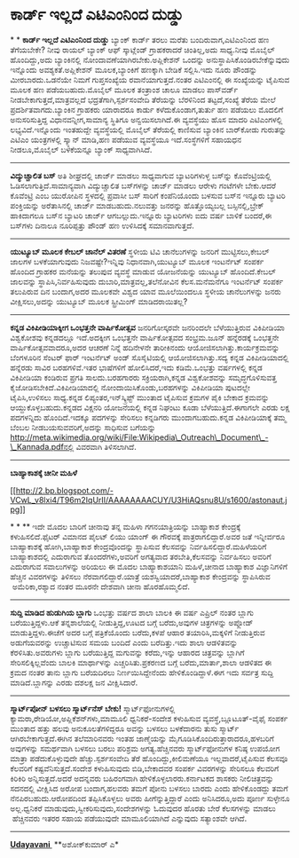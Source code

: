 * ಕಾರ್ಡ್ ಇಲ್ಲದೆ ಎಟಿಎಂನಿಂದ ದುಡ್ಡು

*
*
 *ಕಾರ್ಡ್ ಇಲ್ಲದೆ ಎಟಿಎಂನಿಂದ ದುಡ್ಡು*
 ಬ್ಯಾಂಕ್ ಕಾರ್ಡ್ ತರಲು ಮರೆತು ಬಂದಿರುವಾಗ,ಎಟಿಎಂನಿಂದ ಹಣ ತೆಗೆಯಬೇಕೇ? ನೀವು ರಾಯಲ್
ಬ್ಯಾಂಕ್ ಆಫ್ ಸ್ಕಾಟ್ಲೆಂಡ್ ಗ್ರಾಹಕರಾದರೆ ಚಿಂತಿಲ್ಲ,ಅದು ಸಾಧ್ಯ.ನೀವು ಮೊಬೈಲ್
ಹೊಂದಿದ್ದು,ಅದು ಬ್ಯಾಂಕಿನಲ್ಲಿ ನೋಂದಾವಣೆಯಾಗಿರಬೇಕು.ಅಪ್ಲಿಕೇಶನ್ ಒಂದನ್ನು
ಅನುಸ್ಥಾಪಿಸಿಕೊಂಡಿರಬೇಕೆನ್ನುವುದು ಇನ್ನೊಂದು ಅವಶ್ಯಕತೆ.ಅಪ್ಲಿಕೇಶನ್
ಮೂಲಕ,ಬ್ಯಾಂಕಿಗೆ ಹಣಕ್ಕಾಗಿ ಬೇಡಿಕೆ ಸಲ್ಲಿಸಿ.ಇದು ನೂರು ಪೌಂಡನ್ನು ಮೀರಬಾರದು.ಒಡನೆಯೇ
ನಿಮಗೆ ಗುಪ್ತಸಂಖ್ಯೆಯ ರವಾನೆಯಾಗುತ್ತದೆ.ನಂತರ ಎಟಿಎಂನಲ್ಲಿ ಈ ಸಂಖ್ಯೆಯನ್ನು ಟೈಪಿಸುವ
ಮೂಲಕ ಹಣ ಪಡೆಯಬಹುದು.ಮೊಬೈಲ್ ಮೂಲಕ ತಂತ್ರಾಂಶ ಚಾಲೂ ಮಾಡಲು ಪಾಸ್‌ವರ್ಡ್
ನೀಡಬೇಕಾಗುತ್ತದೆ,ಮಾತ್ರವಲ್ಲದೆ ಭದ್ರತೆಗಾಗಿ,ಸ್ಪರ್ಶಸಂವೇದಿ ತೆರೆಯನ್ನು ಬೆರಳಿನಿಂದ
ತಟ್ಟದೆ,ಸಂಖ್ಯೆ ತೆರೆಯ ಮೇಲೆ ಪ್ರದರ್ಶಿತವಾಗದು.ಬ್ಯಾಂಕಿನ ಗ್ರಾಹಕರು ಯಾರಾದರೂ ಕಾರ್ಡು
ಕಳೆದುಕೊಂಡಾಗ,ತುರ್ತು ಹಣ ಪಡೆಯಲು ಮೊದಲಿಗೆ ಅನುಸರಿಸುತ್ತಿದ್ದ ವಿಧಾನವನ್ನೀಗ,ಸಾಮಾನ್ಯ
ಸ್ಥಿತಿಗೂ ಅನ್ವಯಿಸಲಾಗಿದೆ.ಈ ವ್ಯವಸ್ಥೆಯು ಹೊಸ ಮಾದರಿ ಎಟಿಎಂಗಳಲ್ಲಿ
ಲಭ್ಯವಿದೆ.ಇನ್ನೊಂದು ಇಂತಹುದ್ದೇ ವ್ಯವಸ್ಥೆಯಲ್ಲಿ ಮೊಬೈಲ್ ತೆರೆಯಲ್ಲಿ ಕಾಣಿಸುವ
ಬ್ಯಾಂಕಿನ ಬಾರ್‌ಕೋಡು ಗುರುತನ್ನು ಎಟಿಎಂ ಯಂತ್ರಗಳಲ್ಲಿ ಸ್ಕ್ಯಾನ್ ಮಾಡಿ,ಹಣ ಪಡೆಯುವ
ವ್ಯವಸ್ಥೆಯೂ ಇದೆ.ಸಂಸ್ಥೆಗಳಿಗೆ ಸಹಾಯಧನ ನೀಡಲೂ,ಮೊಬೈಲ್ ಬಳಕೆಯನ್ನೂ ಬ್ಯಾಂಕ್
ಸಾಧ್ಯವಾಗಿಸಿದೆ.
 ----------------------------------------------
 *ವಿದ್ಯುಚ್ಚಾಲಿತ ಬಸ್*
 ಅತಿ ಶೀಘ್ರದಲ್ಲಿ ಚಾರ್ಜ್ ಮಾಡಲು ಸಾಧ್ಯವಾಗುವ ಬ್ಯಾಟರಿಗಳುಳ್ಳ ಬಸ್‌ನ್ನು
ಕೊವೆಂಟ್ರಿಯಲ್ಲಿ ಓಡಿಸಲಾಗುತ್ತಿದೆ.ಸಾಮಾನ್ಯವಾಗಿ ವಿದ್ಯುಚ್ಚಾಲಿತ ಬಸ್‌ಗಳನ್ನು
ಚಾರ್ಜ್ ಮಾಡಲು ಆರೇಳು ಗಂಟೆಗಳೇ ಬೇಕು.ಆದರೆ ಕೊವೆಂಟ್ರಿ ಎಂಬ ಯುರೋಪಿನ ಸ್ಥಳದಲ್ಲಿ
ಪ್ರವಾಸೀ ಬಸ್ ಸಾರಿಗೆ ಕಂಪೆನಿಯೊಂದು ಬಳಸುವ ಬಸ್‌ನ ಇನ್ನೂರು ಬ್ಯಾಟರಿ ಪಂಕ್ತಿಯನ್ನು
ಅರೆತಾಸಿನಲ್ಲಿ ಚಾರ್ಜ್ ಮಾಡಬಹುದು.ನಲುವತ್ತು ಜನರನ್ನು ಹೊತ್ತೊಯ್ಯಬಲ್ಲ
ಬಸ್ಸಿನಲ್ಲಿ,ಬ್ರೇಕ್ ಹಾಕಿದಾಗಲೂ ಬಸ್‌ನ ಬ್ಯಾಟರಿ ಚಾರ್ಜ್ ಆಗಬಲ್ಲುದು.ಇನ್ನೂರು
ಬ್ಯಾಟರಿಗಳು ಐದು ವರ್ಷ ಬಾಳಿಕೆ ಬಂದರೆ,ಈ ಬಸ್‌ಗಳು ದಿನಾಲೂ ನೂರಿಪ್ಪತ್ತು ಪೌಂಡ್ ಹಣ
ಉಳಿಸಿದಕ್ಕೆ ಸಮಾನವಾಗುತ್ತದೆ.
 ----------------------------------------
 *ಯುಟ್ಯೂಬ್ ಮೂಲಕ ಕೇಬಲ್ ಚಾನೆಲ್ ವಿತರಣೆ*
 ಸ್ಥಳೀಯ ಟಿವಿ ಚಾನೆಲುಗಳನ್ನು ಜನರಿಗೆ ಮುಟ್ಟಿಸಲು,ಕೇಬಲ್ ಜಾಲಗಳ ಬಳಕೆಯಾಗುವುದು
ನಿಜವಷ್ಟೇ?ಇನ್ನಿವು ನಿಧಾನವಾಗಿ,ಯುಟ್ಯೂಬ್ ಮೂಲಕ ಇಂಟರ್ನೆಟ್ ಸಂಪರ್ಕ ಹೊಂದಿದ ಗ್ರಾಹಕರ
ಮನೆಯನ್ನು ತಲುಪುವ ವ್ಯವಸ್ಥೆ ಮಾಡುವ ಯೋಜನೆಯನ್ನು ಯುಟ್ಯೂಬ್ ಹೊಂದಿದೆ.ಕೇಬಲ್
ಜಾಲವನ್ನು ಸ್ಥಾಪಿಸಿ,ನಿರ್ವಹಿಸುವುದು ದುಬಾರಿ,ಮಾತ್ರವಲ್ಲ,ತಲೆನೋವಿನ ಕೆಲಸ.ಮನೆಮನೆಗೂ
ಇಂಟರ್ನೆಟ್ ಸಂಪರ್ಕ ತಲುಪಿರುವ ದಿನ ಬಂದಾಗ,ಅದರ ಮೂಲಕವೇ ವಿಶ್ವದ ಯಾವ ಮೂಲೆಯಿಂದಲೂ
ಸ್ಥಳೀಯ ಚಾನೆಲುಗಳನ್ನು ಜನರು ವೀಕ್ಷಿಸಲು,ಅದನ್ನು ಯುಟ್ಯೂಬ್ ಮೂಲಕ ಸ್ಟ್ರೀಮಿಂಗ್
ಮಾಡಿದರಾಯಿತಲ್ಲ?
 --------------------------------------
 *ಕನ್ನಡ ವಿಕಿಪೀಡಿಯಾಕ್ಕೀಗ ಒಂಭತ್ತನೇ ವಾರ್ಷಿಕೋತ್ಸವ*
 ಜನರಿಗೋಸ್ಕರವೇ ಜನರಿಂದಲೇ ಬೆಳೆಯುತ್ತಿರುವ ವಿಕಿಪೀಡಿಯಾ ವಿಶ್ವಕೋಶವು ಕನ್ನಡದಲ್ಲೂ
ಇದೆ.ಅದಕ್ಕೀಗ ಒಂಭತ್ತನೇ ವಾರ್ಷಿಕೋತ್ಸವದ ಸಂಭ್ರಮ.ಜೂನ್ ಹನ್ನೆರಡಕ್ಕೆ ಒಂಭತ್ತನೇ
ವಾರ್ಷಿಕೋತ್ಸವವಾದರೂ,ಅದರ ಆಚರಣೆ ನಿನ್ನೆ ಹದಿನೇಳನೇ ತಾರೀಕಿನಂದು
ಆಯೋಜಿಸಲಾಗಿತ್ತು.ಕಾರ್ಯಕ್ರಮವನ್ನು ಬೆಂಗಳೂರಿನ ಸೆಂಟರ್ ಫಾರ್ ಇಂಟರ್ನೆಟ್ ಅಂಡ್
ಸೊಸೈಟಿಯಲ್ಲಿ ಆಯೋಜಿಸಲಾಗಿತ್ತು.ಸದ್ಯ ಕನ್ನಡ ವಿಕಿಪೀಡಿಯಾದಲ್ಲಿ ಹನ್ನೆರಡು ಸಾವಿರ
ಬರಹಗಳಿವೆ.ಇತರ ಭಾಷೆಗಳಿಗೆ ಹೋಲಿಸಿದರೆ,ಇದು ಕಡಿಮೆ.ಒಂಭತ್ತು ವರ್ಷಗಳಲ್ಲಿ ಕನ್ನಡ
ವಿಕಿಪೀಡಿಯಾ ಕಂಡಿರುವ ಪ್ರಗತಿ ಸಾಲದು.ಬರಹಗಾರರು ಸಕ್ರಿಯರಾಗಿ,ಕನ್ನಡ ವಿಶ್ವಕೋಶವನ್ನು
ಸಮೃದ್ಧಗೊಳಿಸುವತ್ತ ಕೈಜೋಡಿಸಬೇಕಿದೆ.ವಿಕಿಪೀಡಿಯಾದಲ್ಲಿ ನೋಂದಾಯಿಸಿಕೊಂಡು,ಬರಹಗಳನ್ನು
ವಿಕಿಪೀಡಿಯಾ ಪುಟದಲ್ಲೇ ಟೈಪಿಸಿ,ಉಳಿಸಲು ಸಾಧ್ಯ.ಕನ್ನಡ ಲಿಪ್ಯಂತರ,ಇನ್‌ಸ್ಕ್ರಿಪ್ಟ್
ಮುಂತಾದ ಟೈಪಿಸುವ ಕ್ರಮಗಳ ಪೈಕಿ ಬೇಕಾದ ಕ್ರಮವನ್ನು ಆಯ್ದುಕೊಳ್ಳಬಹುದು.ಕನ್ನಡದ
ವಿಕ್ಷನರಿ ಯೋಜನೆಯಲ್ಲಿ ಕನ್ನಡ ನಿಘಂಟು ಕೂಡಾ ಬೆಳೆಯುತ್ತಿದೆ.ಈಗಾಗಲೇ ಎರಡು ಲಕ್ಷ
ಪದಗಳನ್ನಿದು ಹೊಂದಿದೆ.ಇದಕ್ಕೂ ಪದಗಳನ್ನು ಸೇರಿಸಲು ಕನ್ನಡಿಗರು ಮುಂದಾಗಬಹುದು.ಕನ್ನಡ
ವಿಕಿಪೀಡಿಯಾಕ್ಕೆ ತಮ್ಮ ಬೆಂಬಲ ನೀಡಬಯಸುವವರಿಗೆ,ಅದನ್ನು ಸಾಧಿಸುವ ಬಗೆಯನ್ನು
http://meta.wikimedia.org/wiki/File:Wikipedia\_Outreach\_Document\_-\_Kannada.pdfನಲ್ಲಿ
ವಿವರವಾಗಿ ತಿಳಿಸಲಾಗಿದೆ.
 -------------------------------------------------------------------
 *ಬಾಹ್ಯಾಕಾಶಕ್ಕೆ ಚೀನೀ ಮಹಿಳೆ*

[[http://2.bp.blogspot.com/-VCwL_v8lxi4/T96m2IqUrII/AAAAAAAACUY/U3HiAQsnu8U/s1600/astonaut.jpg][[[http://2.bp.blogspot.com/-VCwL_v8lxi4/T96m2IqUrII/AAAAAAAACUY/U3HiAQsnu8U/s1600/astonaut.jpg]]]]

*
*
 **
 ಇದೇ ಮೊದಲ ಬಾರಿಗೆ ಚೀನಾವು ತನ್ನ ಮಹಿಳಾ ಗಗನಯಾತ್ರಿಯನ್ನು ಬಾಹ್ಯಾಕಾಶ ಕೇಂದ್ರಕ್ಕೆ
ಕಳುಹಿಸಲಿದೆ.ಫೈಟರ್ ವಿಮಾನದ ಪೈಲಟ್ ಲಿಯು ಯಾಂಗ್ ಈ ಗೌರವಕ್ಕೆ ಪಾತ್ರರಾಗಲಿದ್ದಾರೆ.ಅವರ
ಜತೆ ಇನ್ನೀರ್ವರೂ ಬಾಹ್ಯಾಕಾಶಕ್ಕೆ ಹೋಗಿ,ಬಾಹ್ಯಾಕಾಶ ಕೇಂದ್ರವೊಂದನ್ನು ಸ್ಥಾಪಿಸುವ
ಕೆಲಸವನ್ನು ನಿರ್ವಹಿಸಲಿದ್ದಾರೆ.ಮಹಿಳೆಯರಿಗೆ ಬಾಹ್ಯಾಕಾಶದಲ್ಲಿ ಎದುರಾಗುವ
ತೊಂದರೆಗಳು,ಅವರಿಗೆ ಅಗತ್ಯವಾದ ತರಬೇತಿ,ಕೆಲಸವನ್ನು ನಿರ್ವಹಿಸಲು ಅವರಿಗೆ ಎದುರಾಗುವ
ಸವಾಲುಗಳನ್ನು ಅರಿಯಲು ಈ ಮೊದಲ ಬಾಹ್ಯಾಕಾಶಯಾನಿ ಮಹಿಳೆ,ಚೀನಾದ ಬಾಹ್ಯಾಕಾಶ
ವಿಜ್ಞಾನಿಗಳಿಗೆ ಹೆಚ್ಚಿನ ವಿವರಗಳನ್ನು ತಿಳಿಸಲು ನೆರವಾಗಲಿದ್ದಾರೆ.ಯಾತ್ರೆ
ಯಶಸ್ವಿಯಾದರೆ,ಬಾಹ್ಯಾಕಾಶ ಕೇಂದ್ರವನ್ನು ಸ್ಥಾಪಿಸಿರುವ  ಅಮೆರಿಕಾ,ರಶ್ಯಾದ ನಂತರ ಮೂರನೇ
ದೇಶವಾಗಿ ಚೀನಾ ಹೊರಹೊಮ್ಮಲಿದೆ.
 -----------------------------------------------
 *ಸುದ್ದಿ ಮಾಡಿದ ಹುಡುಗಿಯ ಬ್ಲಾಗು*
 ಒಂಭತ್ತು ವರ್ಷದ ಶಾಲಾ ಬಾಲಕಿ ಈ ವರ್ಷ ಎಪ್ರಿಲ್ ನಂತರ ಬ್ಲಾಗು ಬರೆಯುತ್ತಿದ್ದಳು.ಆಕೆ
ತನ್ನಶಾಲೆಯಲ್ಲಿ ನೀಡುತ್ತಿದ್ದ,ಊಟದ ಬಗ್ಗೆ ಬರೆದು,ಅವುಗಳ ಚಿತ್ರಗಳನ್ನು ಅಪ್ಲೋಡ್
ಮಾಡುತ್ತಿದ್ದಳು.ಈಚೆಗೆ ಅದರ ಬಗ್ಗೆ ಪತ್ರಿಕೆಯೊಂದು ಬರೆದು,ಕಳಪೆ ಆಹಾರ
ತಯಾರಿಸಿ,ಮಕ್ಕಳಿಗೆ ನೀಡುತ್ತಿರುವ ಅಡುಗೆಯವರನ್ನು ಉಚ್ಚಾಟಿಸುವ ಸಮಯ ಬಂದಿದೆ ಎಂದು
ಬರೆದಿತ್ತು.ಇದು ಶಾಲಾ ಆಡಳಿತವನ್ನು ಕೆರಳಿಸಿತು.ಅವರುಗಳು ಬ್ಲಾಗು ಬರೆಯುತ್ತಿದ್ದ
ಮಗುವನ್ನು ಕರೆದು,ಇನ್ನು ಆಹಾರದ ಚಿತ್ರವನ್ನು ಬ್ಲಾಗಿಗೆ ಸೇರಿಸಲಿಕ್ಕಿಲ್ಲವೆಂದು ಬಾಲಕಿ
ಮಾರ್ಥಾಳನ್ನು ಎಚ್ಚರಿಸಿತು.ಪ್ರಕರಣದ ಬಗ್ಗೆ ಬರೆದು,ಮಾರ್ತಾ,ಶಾಲಾ ಆಡಳಿತದ ಈ ಕ್ರಮದ
ನಂತರ ತಾನು ಬ್ಲಾಗು ಬರೆಯದಿರಲು ನಿರ್ಣಯಿಸಿದ್ದೇನೆಂದು ಹೇಳಿಕೊಂಡಿದ್ದಾಳೆ.ಈಗ ಇದು
ಸರ್ವತ್ರ ಸುದ್ದಿ ಮಾಡಿದೆ.ಬ್ಲಾಗನ್ನು ಎರಡು ದಶಲಕ್ಷ ಜನ ವೀಕ್ಷಿಸಿದಾರೆ.
 -------------------------------------
 *ಸ್ಮಾರ್ಟ್‌ಪೋನ್ ಬಳಸಲು ಸ್ಮಾರ್ಟ್‌ನೆಸ್ ಬೇಕು!*
 ಸ್ಮಾರ್ಟ್‌ಫೋನುಗಳಲ್ಲಿ ಕ್ಯಾಮರಾ,ರೇಡಿಯೋ,ಅಪ್ಲಿಕೆಶನ್‌ಗಳು,ಮಾಮೂಲಿ ಧ್ವನಿಕರೆ-ಸಂದೇಶ
ಕಳುಹಿಸುವ ವ್ಯವಸ್ಥೆ,ಬ್ಲೂಟೂತ್-ವೈಫೈ ಸಂಪರ್ಕ ಮುಂತಾದ ಹತ್ತು ಹಲವು
ಅನುಕೂಲತೆಗಳಿದ್ದರೂ ಅವನ್ನು ಬಳಸಲು ಬಳಕೆದಾರನು ತುಸು ಸ್ಮಾರ್ಟ್
ಆಗಿರಬೇಕಾಗುತ್ತದೆ.ಈಗಿನ ತಲೆಮಾರಿನವರು ಇಂತಹ ಜಾಣ್ಮೆಯನ್ನು
ಮೈಗೂಡಿಸಿಕೊಂದಿರುತ್ತಾರಾದರೂ,ಹಳಬರಿಗೆ ಅವುಗಳನ್ನು ಸಮರ್ಥವಾಗಿ ಬಳಸಲು ಬರಲು ಪರಿಶ್ರಮ
ಅಗತ್ಯ.ಹೆಚ್ಚಿನವರು ಸ್ಮಾರ್ಟ್‌ಫೋನುಗಳ ಕನಿಷ್ಠ ಉಪಯೋಗ ಮಾತ್ರಾ ಪಡೆದುಕೊಳ್ಳುವುದೇ
ಹೆಚ್ಚು.ಸ್ಪರ್ಶಸಂವೇದಿ ತೆರೆ ಹೊಂದಿದ್ದು,ಕೀಲಿಮಣೆಯೂ ಇಲ್ಲವಾದರೆ,ಟೈಪಿಸುವ ಕೆಲಸವೂ
ಕೆಲವರಿಗೆ ಕಷ್ಟವೆನಿಸುತ್ತದೆ.ಸಂದೇಶ ಕಳುಹಿಸುವುದು ಬಿಡಿ,ಬೇಕಾದವರ ಸಂಪರ್ಕ
ವಿವರಗಳನ್ನು ಸೇರಿಸಲೂ ಕೆಲವರಿಗೆ ಕಿರಿಕಿರಿ ಅನ್ನಿಸುತ್ತದೆ.ಅದರೆ ಅದನ್ನವರು
ಬಹಿರಂಗವಾಗಿ ಹೇಳಿಕೊಳ್ಳಲಾರರು.ಕರ್ನಾಟಕದ ಶಾಸಕರು ನೀಲಿಚಿತ್ರವನ್ನು ಸದನದಲ್ಲಿ
ವೀಕ್ಷಿಸಿದ ಅರೋಪ ಬಂದಾಗ,ಹಲವರು ತಮಗೆ ಪೋನು ಬಳಸಲು ಬಾರದು ಎಂದು ಹೇಳಿಕೊಂಡದ್ದು ತಮಗೆ
ನೆನಪಿರಬಹುದು.ಆರೋಪದಿಂದ ತಪ್ಪಿಸಿಕೊಳ್ಳಲು ಅವರು ಹೀಗೆನ್ನುತ್ತಿದ್ದಾರೆ ಎಂದು
ಅನಿಸಿದರೂ,ಅದು ಪೂರ್ಣ ಸುಳ್ಳೇನೂ ಅಲ್ಲ.ಧ್ವನಿಕರೆ
ಮಾಡುವುದು,ಸ್ವೀಕರಿಸುವುದು,ಸಂದೇಶಗಳನ್ನು ಓದುವುದರ ಹೊರತು ಬೇರೆ ಕೆಲಸಗಳನ್ನು ಮಾಡಲು
 ಹೆಚ್ಚಿನವರು ಇತರರ ಸಹಾಯ ಪಡೆಯುವುದೇ ಮಾಮೂಲಿಯಾಗಿದೆ ಎನ್ನುವುದು ಸತ್ಯಾಂಶವೇ ಆಗಿದೆ.
 --------------------------------

*[[http://www.udayavani.com/news/154748L15-%E0%B2%B8-%E0%B2%AE-%E0%B2%B0-%E0%B2%9F--%E0%B2%AA-%E0%B2%A8---%E0%B2%AC%E0%B2%B3%E0%B2%B8%E0%B2%B2--%E0%B2%B8-%E0%B2%AE-%E0%B2%B0-%E0%B2%9F--%E0%B2%A8-%E0%B2%B8---%E0%B2%AC-%E0%B2%95--.html][Udayavani ]]*
 **ಅಶೋಕ್‌ಕುಮಾರ್ ಎ*
